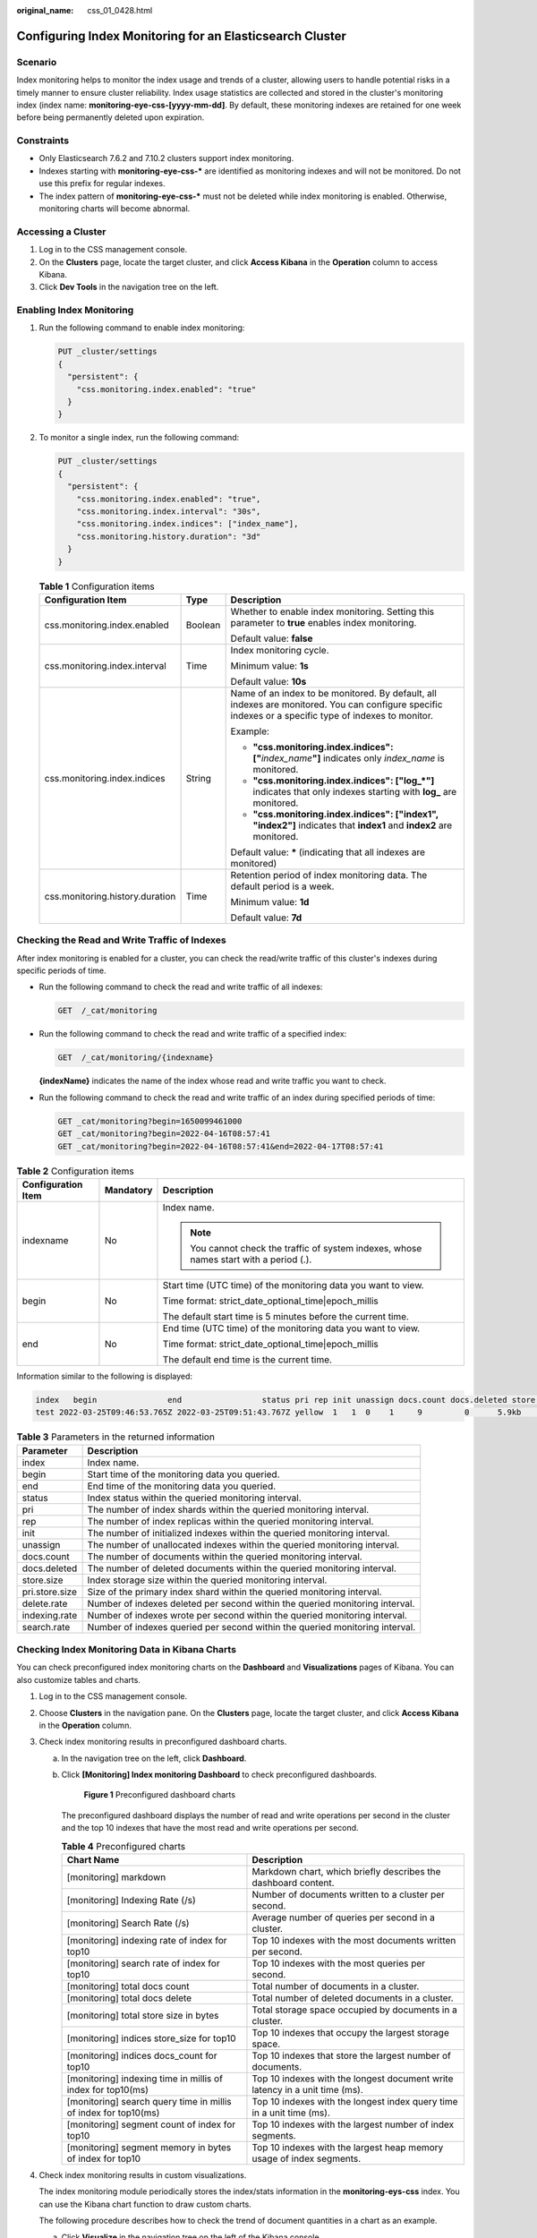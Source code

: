 :original_name: css_01_0428.html

.. _css_01_0428:

Configuring Index Monitoring for an Elasticsearch Cluster
=========================================================

Scenario
--------

Index monitoring helps to monitor the index usage and trends of a cluster, allowing users to handle potential risks in a timely manner to ensure cluster reliability. Index usage statistics are collected and stored in the cluster's monitoring index (index name: **monitoring-eye-css-[yyyy-mm-dd]**. By default, these monitoring indexes are retained for one week before being permanently deleted upon expiration.

Constraints
-----------

-  Only Elasticsearch 7.6.2 and 7.10.2 clusters support index monitoring.
-  Indexes starting with **monitoring-eye-css-\*** are identified as monitoring indexes and will not be monitored. Do not use this prefix for regular indexes.
-  The index pattern of **monitoring-eye-css-\*** must not be deleted while index monitoring is enabled. Otherwise, monitoring charts will become abnormal.

Accessing a Cluster
-------------------

#. Log in to the CSS management console.
#. On the **Clusters** page, locate the target cluster, and click **Access Kibana** in the **Operation** column to access Kibana.
#. Click **Dev Tools** in the navigation tree on the left.

Enabling Index Monitoring
-------------------------

#. Run the following command to enable index monitoring:

   .. code-block:: text

      PUT _cluster/settings
      {
        "persistent": {
          "css.monitoring.index.enabled": "true"
        }
      }

#. To monitor a single index, run the following command:

   .. code-block:: text

      PUT _cluster/settings
      {
        "persistent": {
          "css.monitoring.index.enabled": "true",
          "css.monitoring.index.interval": "30s",
          "css.monitoring.index.indices": ["index_name"],
          "css.monitoring.history.duration": "3d"
        }
      }

   .. table:: **Table 1** Configuration items

      +---------------------------------+-----------------------+-------------------------------------------------------------------------------------------------------------------------------------------------------+
      | Configuration Item              | Type                  | Description                                                                                                                                           |
      +=================================+=======================+=======================================================================================================================================================+
      | css.monitoring.index.enabled    | Boolean               | Whether to enable index monitoring. Setting this parameter to **true** enables index monitoring.                                                      |
      |                                 |                       |                                                                                                                                                       |
      |                                 |                       | Default value: **false**                                                                                                                              |
      +---------------------------------+-----------------------+-------------------------------------------------------------------------------------------------------------------------------------------------------+
      | css.monitoring.index.interval   | Time                  | Index monitoring cycle.                                                                                                                               |
      |                                 |                       |                                                                                                                                                       |
      |                                 |                       | Minimum value: **1s**                                                                                                                                 |
      |                                 |                       |                                                                                                                                                       |
      |                                 |                       | Default value: **10s**                                                                                                                                |
      +---------------------------------+-----------------------+-------------------------------------------------------------------------------------------------------------------------------------------------------+
      | css.monitoring.index.indices    | String                | Name of an index to be monitored. By default, all indexes are monitored. You can configure specific indexes or a specific type of indexes to monitor. |
      |                                 |                       |                                                                                                                                                       |
      |                                 |                       | Example:                                                                                                                                              |
      |                                 |                       |                                                                                                                                                       |
      |                                 |                       | -  **"css.monitoring.index.indices": ["**\ *index_name*\ **"]** indicates only *index_name* is monitored.                                             |
      |                                 |                       | -  **"css.monitoring.index.indices": ["log_*"]** indicates that only indexes starting with **log\_** are monitored.                                   |
      |                                 |                       | -  **"css.monitoring.index.indices": ["index1", "index2"]** indicates that **index1** and **index2** are monitored.                                   |
      |                                 |                       |                                                                                                                                                       |
      |                                 |                       | Default value: **\*** (indicating that all indexes are monitored)                                                                                     |
      +---------------------------------+-----------------------+-------------------------------------------------------------------------------------------------------------------------------------------------------+
      | css.monitoring.history.duration | Time                  | Retention period of index monitoring data. The default period is a week.                                                                              |
      |                                 |                       |                                                                                                                                                       |
      |                                 |                       | Minimum value: **1d**                                                                                                                                 |
      |                                 |                       |                                                                                                                                                       |
      |                                 |                       | Default value: **7d**                                                                                                                                 |
      +---------------------------------+-----------------------+-------------------------------------------------------------------------------------------------------------------------------------------------------+

Checking the Read and Write Traffic of Indexes
----------------------------------------------

After index monitoring is enabled for a cluster, you can check the read/write traffic of this cluster's indexes during specific periods of time.

-  Run the following command to check the read and write traffic of all indexes:

   .. code-block:: text

      GET  /_cat/monitoring

-  Run the following command to check the read and write traffic of a specified index:

   .. code-block:: text

      GET  /_cat/monitoring/{indexname}

   **{indexName}** indicates the name of the index whose read and write traffic you want to check.

-  Run the following command to check the read and write traffic of an index during specified periods of time:

   .. code-block:: text

      GET _cat/monitoring?begin=1650099461000
      GET _cat/monitoring?begin=2022-04-16T08:57:41
      GET _cat/monitoring?begin=2022-04-16T08:57:41&end=2022-04-17T08:57:41

.. table:: **Table 2** Configuration items

   +-----------------------+-----------------------+-----------------------------------------------------------------------------------------+
   | Configuration Item    | Mandatory             | Description                                                                             |
   +=======================+=======================+=========================================================================================+
   | indexname             | No                    | Index name.                                                                             |
   |                       |                       |                                                                                         |
   |                       |                       | .. note::                                                                               |
   |                       |                       |                                                                                         |
   |                       |                       |    You cannot check the traffic of system indexes, whose names start with a period (.). |
   +-----------------------+-----------------------+-----------------------------------------------------------------------------------------+
   | begin                 | No                    | Start time (UTC time) of the monitoring data you want to view.                          |
   |                       |                       |                                                                                         |
   |                       |                       | Time format: strict_date_optional_time|epoch_millis                                     |
   |                       |                       |                                                                                         |
   |                       |                       | The default start time is 5 minutes before the current time.                            |
   +-----------------------+-----------------------+-----------------------------------------------------------------------------------------+
   | end                   | No                    | End time (UTC time) of the monitoring data you want to view.                            |
   |                       |                       |                                                                                         |
   |                       |                       | Time format: strict_date_optional_time|epoch_millis                                     |
   |                       |                       |                                                                                         |
   |                       |                       | The default end time is the current time.                                               |
   +-----------------------+-----------------------+-----------------------------------------------------------------------------------------+

Information similar to the following is displayed:

.. code-block::

   index   begin               end                 status pri rep init unassign docs.count docs.deleted store.size pri.store.size delete.rate indexing.rate search.rate
   test 2022-03-25T09:46:53.765Z 2022-03-25T09:51:43.767Z yellow  1   1  0    1     9         0      5.9kb        5.9kb         0/s           0/s         0/s

.. table:: **Table 3** Parameters in the returned information

   +----------------+------------------------------------------------------------------------------+
   | Parameter      | Description                                                                  |
   +================+==============================================================================+
   | index          | Index name.                                                                  |
   +----------------+------------------------------------------------------------------------------+
   | begin          | Start time of the monitoring data you queried.                               |
   +----------------+------------------------------------------------------------------------------+
   | end            | End time of the monitoring data you queried.                                 |
   +----------------+------------------------------------------------------------------------------+
   | status         | Index status within the queried monitoring interval.                         |
   +----------------+------------------------------------------------------------------------------+
   | pri            | The number of index shards within the queried monitoring interval.           |
   +----------------+------------------------------------------------------------------------------+
   | rep            | The number of index replicas within the queried monitoring interval.         |
   +----------------+------------------------------------------------------------------------------+
   | init           | The number of initialized indexes within the queried monitoring interval.    |
   +----------------+------------------------------------------------------------------------------+
   | unassign       | The number of unallocated indexes within the queried monitoring interval.    |
   +----------------+------------------------------------------------------------------------------+
   | docs.count     | The number of documents within the queried monitoring interval.              |
   +----------------+------------------------------------------------------------------------------+
   | docs.deleted   | The number of deleted documents within the queried monitoring interval.      |
   +----------------+------------------------------------------------------------------------------+
   | store.size     | Index storage size within the queried monitoring interval.                   |
   +----------------+------------------------------------------------------------------------------+
   | pri.store.size | Size of the primary index shard within the queried monitoring interval.      |
   +----------------+------------------------------------------------------------------------------+
   | delete.rate    | Number of indexes deleted per second within the queried monitoring interval. |
   +----------------+------------------------------------------------------------------------------+
   | indexing.rate  | Number of indexes wrote per second within the queried monitoring interval.   |
   +----------------+------------------------------------------------------------------------------+
   | search.rate    | Number of indexes queried per second within the queried monitoring interval. |
   +----------------+------------------------------------------------------------------------------+

Checking Index Monitoring Data in Kibana Charts
-----------------------------------------------

You can check preconfigured index monitoring charts on the **Dashboard** and **Visualizations** pages of Kibana. You can also customize tables and charts.

#. Log in to the CSS management console.

#. Choose **Clusters** in the navigation pane. On the **Clusters** page, locate the target cluster, and click **Access Kibana** in the **Operation** column.

#. Check index monitoring results in preconfigured dashboard charts.

   a. In the navigation tree on the left, click **Dashboard**.

   b. Click **[Monitoring] Index monitoring Dashboard** to check preconfigured dashboards.


      .. figure:: /_static/images/en-us_image_0000001987917665.png
         :alt: **Figure 1** Preconfigured dashboard charts

         **Figure 1** Preconfigured dashboard charts

      The preconfigured dashboard displays the number of read and write operations per second in the cluster and the top 10 indexes that have the most read and write operations per second.

      .. table:: **Table 4** Preconfigured charts

         +-----------------------------------------------------------------+-----------------------------------------------------------------------------+
         | Chart Name                                                      | Description                                                                 |
         +=================================================================+=============================================================================+
         | [monitoring] markdown                                           | Markdown chart, which briefly describes the dashboard content.              |
         +-----------------------------------------------------------------+-----------------------------------------------------------------------------+
         | [monitoring] Indexing Rate (/s)                                 | Number of documents written to a cluster per second.                        |
         +-----------------------------------------------------------------+-----------------------------------------------------------------------------+
         | [monitoring] Search Rate (/s)                                   | Average number of queries per second in a cluster.                          |
         +-----------------------------------------------------------------+-----------------------------------------------------------------------------+
         | [monitoring] indexing rate of index for top10                   | Top 10 indexes with the most documents written per second.                  |
         +-----------------------------------------------------------------+-----------------------------------------------------------------------------+
         | [monitoring] search rate of index for top10                     | Top 10 indexes with the most queries per second.                            |
         +-----------------------------------------------------------------+-----------------------------------------------------------------------------+
         | [monitoring] total docs count                                   | Total number of documents in a cluster.                                     |
         +-----------------------------------------------------------------+-----------------------------------------------------------------------------+
         | [monitoring] total docs delete                                  | Total number of deleted documents in a cluster.                             |
         +-----------------------------------------------------------------+-----------------------------------------------------------------------------+
         | [monitoring] total store size in bytes                          | Total storage space occupied by documents in a cluster.                     |
         +-----------------------------------------------------------------+-----------------------------------------------------------------------------+
         | [monitoring] indices store_size for top10                       | Top 10 indexes that occupy the largest storage space.                       |
         +-----------------------------------------------------------------+-----------------------------------------------------------------------------+
         | [monitoring] indices docs_count for top10                       | Top 10 indexes that store the largest number of documents.                  |
         +-----------------------------------------------------------------+-----------------------------------------------------------------------------+
         | [monitoring] indexing time in millis of index for top10(ms)     | Top 10 indexes with the longest document write latency in a unit time (ms). |
         +-----------------------------------------------------------------+-----------------------------------------------------------------------------+
         | [monitoring] search query time in millis of index for top10(ms) | Top 10 indexes with the longest index query time in a unit time (ms).       |
         +-----------------------------------------------------------------+-----------------------------------------------------------------------------+
         | [monitoring] segment count of index for top10                   | Top 10 indexes with the largest number of index segments.                   |
         +-----------------------------------------------------------------+-----------------------------------------------------------------------------+
         | [monitoring] segment memory in bytes of index for top10         | Top 10 indexes with the largest heap memory usage of index segments.        |
         +-----------------------------------------------------------------+-----------------------------------------------------------------------------+

#. Check index monitoring results in custom visualizations.

   The index monitoring module periodically stores the index/stats information in the **monitoring-eys-css** index. You can use the Kibana chart function to draw custom charts.

   The following procedure describes how to check the trend of document quantities in a chart as an example.

   a. Click **Visualize** in the navigation tree on the left of the Kibana console.

   b. Click **Create visualization** and select **TSVB**.

   c. Set chart parameters and view the visualizations.

      On the **Data** tab page, set the parameters as needed.

      -  Select **Max** for **Aggregation**, and select **index_stats.primaries.docs.count** in **Field**, indicating the number of documents in a primary shard.
      -  Select **Derivative** from **Aggregation** to indicate differences between aggregation buckets. Set **Units** to **1s** to visualize network rates as "per second".
      -  Set **Aggregation** to **Positive Only** to prevent negative numbers after resetting.
      -  To show statistics by index, set **Group by** to **Terms** and **By** to **index_stats.index**. Statistics will be grouped by index name.
      -  To view data in different time segments, set the aggregation interval, or the displayed data will be incomplete. On the **Panel options** tab page, set **Interval** to **1m** or **30m** to adjust the interval of **timestamp**.


      .. figure:: /_static/images/en-us_image_0000001988037829.png
         :alt: **Figure 2** TSVB page

         **Figure 2** TSVB page


      .. figure:: /_static/images/en-us_image_0000001953598404.png
         :alt: **Figure 3** Setting the interval

         **Figure 3** Setting the interval

#. If the index monitoring charts are not displayed, load them on the Kibana console again.

   .. note::

      If the preset dashboards and visualizations cannot be found for a security-mode Elasticsearch cluster, try switching to the Private or Global space. If the issue persists, import the charts and graphs again.

   a. .. _css_01_0428__en-us_topic_0000001272074721_li779343011306:

      Create the **monitoring-kibana.ndjson** file by referring to :ref:`kibana-monitor Configuration File <css_01_0428__section6555323124717>`.

   b. On the Kibana console, choose **Management > Stack Management > Saved objects**.


      .. figure:: /_static/images/en-us_image_0000001988037837.png
         :alt: **Figure 4** Selecting Saved Objects

         **Figure 4** Selecting Saved Objects

   c. Click **Import** and upload the **monitoring-kibana.ndjson** file created in :ref:`5.a <css_01_0428__en-us_topic_0000001272074721_li779343011306>`.


      .. figure:: /_static/images/en-us_image_0000001953598400.png
         :alt: **Figure 5** Uploading a file

         **Figure 5** Uploading a file

   d. After the file is uploaded, click **done**. The index monitoring charts are imported successfully.


      .. figure:: /_static/images/en-us_image_0000001988037833.png
         :alt: **Figure 6** Index monitoring charts imported successfully

         **Figure 6** Index monitoring charts imported successfully

.. _css_01_0428__section6555323124717:

kibana-monitor Configuration File
---------------------------------

The content of **kibana-monitor** configuration file is as follows. You are advised to save the file as **monitoring-kibana.ndjson**.

.. code-block::

   {"attributes":{"description":"","kibanaSavedObjectMeta":{"searchSourceJSON":"{}"},"title":"[monitoring] segment memory in bytes of index for top10","uiStateJSON":"{}","version":1,"visState":"{\"title\":\"[monitoring] segment memory in bytes of index for top10\",\"type\":\"metrics\",\"aggs\":[],\"params\":{\"id\":\"61ca57f0-469d-11e7-af02-69e470af7417\",\"type\":\"timeseries\",\"series\":[{\"id\":\"61ca57f1-469d-11e7-af02-69e470af7417\",\"color\":\"#68BC00\",\"split_mode\":\"terms\",\"split_color_mode\":\"kibana\",\"metrics\":[{\"id\":\"61ca57f2-469d-11e7-af02-69e470af7417\",\"type\":\"max\",\"field\":\"index_stats.total.segments.memory_in_bytes\"}],\"separate_axis\":0,\"axis_position\":\"right\",\"formatter\":\"bytes\",\"chart_type\":\"line\",\"line_width\":1,\"point_size\":1,\"fill\":0.5,\"stacked\":\"none\",\"label\":\"segments memory in bytes \",\"type\":\"timeseries\",\"terms_field\":\"index_stats.index\",\"terms_order_by\":\"61ca57f2-469d-11e7-af02-69e470af7417\"}],\"time_field\":\"timestamp\",\"index_pattern\":\"monitoring-eye-css-*\",\"interval\":\"\",\"axis_position\":\"left\",\"axis_formatter\":\"number\",\"axis_scale\":\"normal\",\"show_legend\":1,\"show_grid\":1,\"tooltip_mode\":\"show_all\",\"default_index_pattern\":\"monitoring-eye-css-*\",\"default_timefield\":\"timestamp\",\"isModelInvalid\":false}}"},"id":"3ae5d820-6628-11ed-8cd7-973626cf6f70","references":[],"type":"visualization","updated_at":"2022-12-01T12:41:01.165Z","version":"WzIwNiwyXQ=="}
   {"attributes":{"description":"","kibanaSavedObjectMeta":{"searchSourceJSON":"{}"},"title":"[monitoring] segment count of index for top10","uiStateJSON":"{}","version":1,"visState":"{\"aggs\":[],\"params\":{\"axis_formatter\":\"number\",\"axis_position\":\"left\",\"axis_scale\":\"normal\",\"default_index_pattern\":\"monitoring-eye-css-*\",\"default_timefield\":\"timestamp\",\"filter\":{\"language\":\"kuery\",\"query\":\"\"},\"id\":\"61ca57f0-469d-11e7-af02-69e470af7417\",\"index_pattern\":\"monitoring-eye-css-*\",\"interval\":\"\",\"isModelInvalid\":false,\"series\":[{\"axis_position\":\"right\",\"chart_type\":\"line\",\"color\":\"rgba(231,102,76,1)\",\"fill\":0.5,\"formatter\":\"number\",\"id\":\"61ca57f1-469d-11e7-af02-69e470af7417\",\"label\":\"segment count of index for top10\",\"line_width\":1,\"metrics\":[{\"field\":\"index_stats.total.segments.count\",\"id\":\"61ca57f2-469d-11e7-af02-69e470af7417\",\"type\":\"max\"}],\"point_size\":1,\"separate_axis\":0,\"split_color_mode\":\"kibana\",\"split_mode\":\"terms\",\"stacked\":\"none\",\"terms_field\":\"index_stats.index\",\"terms_order_by\":\"61ca57f2-469d-11e7-af02-69e470af7417\",\"type\":\"timeseries\"}],\"show_grid\":1,\"show_legend\":1,\"time_field\":\"timestamp\",\"tooltip_mode\":\"show_all\",\"type\":\"timeseries\"},\"title\":\"[monitoring] segment count of index for top10\",\"type\":\"metrics\"}"},"id":"45d571c0-6626-11ed-8cd7-973626cf6f70","references":[],"type":"visualization","updated_at":"2022-12-01T12:41:01.165Z","version":"WzIwNywyXQ=="}
   {"attributes":{"description":"","kibanaSavedObjectMeta":{"searchSourceJSON":"{}"},"title":"[monitoring] markdown","uiStateJSON":"{}","version":1,"visState":"{\"title\":\"[monitoring] markdown\",\"type\":\"markdown\",\"params\":{\"fontSize\":12,\"openLinksInNewTab\":false,\"markdown\":\"### Index Monitoring \\nThis dashboard contains default table for you to play with. You can view it, search it, and interact with the visualizations.\"},\"aggs\":[]}"},"id":"b2811c70-a5f1-11ec-9a68-ada9d754c566","references":[],"type":"visualization","updated_at":"2022-12-01T12:41:01.165Z","version":"WzIwOCwyXQ=="}
   {"attributes":{"description":"number of document being indexing for primary and replica shards","kibanaSavedObjectMeta":{"searchSourceJSON":"{}"},"title":"[monitoring] Indexing Rate (/s)","uiStateJSON":"{}","version":1,"visState":"{\"title\":\"[monitoring] Indexing Rate (/s)\",\"type\":\"metrics\",\"params\":{\"id\":\"61ca57f0-469d-11e7-af02-69e470af7417\",\"type\":\"timeseries\",\"series\":[{\"id\":\"61ca57f1-469d-11e7-af02-69e470af7417\",\"color\":\"rgba(0,32,188,1)\",\"split_mode\":\"everything\",\"metrics\":[{\"id\":\"61ca57f2-469d-11e7-af02-69e470af7417\",\"type\":\"max\",\"field\":\"indices_stats._all.total.indexing.index_total\"},{\"unit\":\"1s\",\"id\":\"fed72db0-a5f8-11ec-aa10-992297d21a2e\",\"type\":\"derivative\",\"field\":\"61ca57f2-469d-11e7-af02-69e470af7417\"},{\"unit\":\"\",\"id\":\"14b66420-a5f9-11ec-aa10-992297d21a2e\",\"type\":\"positive_only\",\"field\":\"fed72db0-a5f8-11ec-aa10-992297d21a2e\"}],\"separate_axis\":0,\"axis_position\":\"right\",\"formatter\":\"number\",\"chart_type\":\"line\",\"line_width\":1,\"point_size\":1,\"fill\":0.5,\"stacked\":\"none\",\"label\":\"Indexing Rate (/s)\",\"type\":\"timeseries\",\"split_color_mode\":\"rainbow\",\"hidden\":false}],\"time_field\":\"timestamp\",\"index_pattern\":\"monitoring-eye-css-*\",\"interval\":\"\",\"axis_position\":\"left\",\"axis_formatter\":\"number\",\"axis_scale\":\"normal\",\"show_legend\":1,\"show_grid\":1,\"default_index_pattern\":\"monitoring-eye-css-*\",\"default_timefield\":\"timestamp\",\"isModelInvalid\":false,\"legend_position\":\"bottom\"},\"aggs\":[]}"},"id":"de4f8ab0-a5f8-11ec-9a68-ada9d754c566","references":[],"type":"visualization","updated_at":"2022-12-01T12:41:01.165Z","version":"WzIwOSwyXQ=="}
   {"attributes":{"description":"number of search request being executed in primary and replica shards","kibanaSavedObjectMeta":{"searchSourceJSON":"{}"},"title":"[monitoring] Search Rate (/s)","uiStateJSON":"{}","version":1,"visState":"{\"title\":\"[monitoring] Search Rate (/s)\",\"type\":\"metrics\",\"params\":{\"id\":\"61ca57f0-469d-11e7-af02-69e470af7417\",\"type\":\"timeseries\",\"series\":[{\"id\":\"61ca57f1-469d-11e7-af02-69e470af7417\",\"color\":\"rgba(0,33,224,1)\",\"split_mode\":\"everything\",\"metrics\":[{\"id\":\"61ca57f2-469d-11e7-af02-69e470af7417\",\"type\":\"max\",\"field\":\"indices_stats._all.total.search.query_total\"},{\"unit\":\"1s\",\"id\":\"b1093ac0-a5f7-11ec-aa10-992297d21a2e\",\"type\":\"derivative\",\"field\":\"61ca57f2-469d-11e7-af02-69e470af7417\"},{\"unit\":\"\",\"id\":\"c17db930-a5f7-11ec-aa10-992297d21a2e\",\"type\":\"positive_only\",\"field\":\"b1093ac0-a5f7-11ec-aa10-992297d21a2e\"}],\"separate_axis\":0,\"axis_position\":\"right\",\"formatter\":\"number\",\"chart_type\":\"line\",\"line_width\":1,\"point_size\":1,\"fill\":0.5,\"stacked\":\"none\",\"split_color_mode\":\"rainbow\",\"label\":\"Search Rate (/s)\",\"type\":\"timeseries\",\"filter\":{\"query\":\"\",\"language\":\"kuery\"}}],\"time_field\":\"timestamp\",\"index_pattern\":\"monitoring-eye-css-*\",\"interval\":\"\",\"axis_position\":\"left\",\"axis_formatter\":\"number\",\"axis_scale\":\"normal\",\"show_legend\":1,\"show_grid\":1,\"default_index_pattern\":\"monitoring-eye-css-*\",\"default_timefield\":\"timestamp\",\"isModelInvalid\":false,\"legend_position\":\"bottom\"},\"aggs\":[]}"},"id":"811df7a0-a5f8-11ec-9a68-ada9d754c566","references":[],"type":"visualization","updated_at":"2022-12-01T12:41:01.165Z","version":"WzIxMCwyXQ=="}
   {"attributes":{"description":"","kibanaSavedObjectMeta":{"searchSourceJSON":"{}"},"title":"[monitoring] total docs count","uiStateJSON":"{}","version":1,"visState":"{\"title\":\"[monitoring] total docs count\",\"type\":\"metrics\",\"aggs\":[],\"params\":{\"id\":\"61ca57f0-469d-11e7-af02-69e470af7417\",\"type\":\"timeseries\",\"series\":[{\"id\":\"61ca57f1-469d-11e7-af02-69e470af7417\",\"color\":\"rgba(218,139,69,1)\",\"split_mode\":\"everything\",\"split_color_mode\":\"kibana\",\"metrics\":[{\"unit\":\"\",\"id\":\"61ca57f2-469d-11e7-af02-69e470af7417\",\"type\":\"max\",\"field\":\"indices_stats._all.total.docs.count\"}],\"separate_axis\":0,\"axis_position\":\"right\",\"formatter\":\"number\",\"chart_type\":\"line\",\"line_width\":1,\"point_size\":1,\"fill\":0.5,\"stacked\":\"none\",\"label\":\"total_docs_count\",\"type\":\"timeseries\"}],\"time_field\":\"timestamp\",\"index_pattern\":\"monitoring-eye-css-*\",\"interval\":\"\",\"axis_position\":\"left\",\"axis_formatter\":\"number\",\"axis_scale\":\"normal\",\"show_legend\":1,\"show_grid\":1,\"tooltip_mode\":\"show_all\",\"default_index_pattern\":\"monitoring-eye-css-*\",\"default_timefield\":\"timestamp\",\"isModelInvalid\":false,\"legend_position\":\"bottom\"}}"},"id":"eea89780-664b-11ed-8cd7-973626cf6f70","references":[],"type":"visualization","updated_at":"2022-12-01T12:41:01.165Z","version":"WzIxMSwyXQ=="}
   {"attributes":{"description":"","kibanaSavedObjectMeta":{"searchSourceJSON":"{}"},"title":"[monitoring] total docs delete","uiStateJSON":"{}","version":1,"visState":"{\"title\":\"[monitoring] total docs delete\",\"type\":\"metrics\",\"aggs\":[],\"params\":{\"id\":\"61ca57f0-469d-11e7-af02-69e470af7417\",\"type\":\"timeseries\",\"series\":[{\"id\":\"61ca57f1-469d-11e7-af02-69e470af7417\",\"color\":\"rgba(214,191,87,1)\",\"split_mode\":\"everything\",\"split_color_mode\":\"kibana\",\"metrics\":[{\"id\":\"61ca57f2-469d-11e7-af02-69e470af7417\",\"type\":\"max\",\"field\":\"indices_stats._all.total.docs.deleted\"}],\"separate_axis\":0,\"axis_position\":\"right\",\"formatter\":\"number\",\"chart_type\":\"line\",\"line_width\":1,\"point_size\":1,\"fill\":0.5,\"stacked\":\"none\",\"label\":\"totol_docs_delete\",\"type\":\"timeseries\",\"hidden\":false}],\"time_field\":\"timestamp\",\"index_pattern\":\"monitoring-eye-css-*\",\"interval\":\"\",\"axis_position\":\"left\",\"axis_formatter\":\"number\",\"axis_scale\":\"normal\",\"show_legend\":1,\"show_grid\":1,\"tooltip_mode\":\"show_all\",\"default_index_pattern\":\"monitoring-eye-css-*\",\"default_timefield\":\"timestamp\",\"isModelInvalid\":false,\"drop_last_bucket\":1,\"legend_position\":\"bottom\"}}"},"id":"cfbb4e20-664c-11ed-8cd7-973626cf6f70","references":[],"type":"visualization","updated_at":"2022-12-01T12:41:01.165Z","version":"WzIxMiwyXQ=="}
   {"attributes":{"description":"","kibanaSavedObjectMeta":{"searchSourceJSON":"{}"},"title":"[monitoring] total store size in bytes","uiStateJSON":"{}","version":1,"visState":"{\"title\":\"[monitoring] total store size in bytes\",\"type\":\"metrics\",\"aggs\":[],\"params\":{\"id\":\"61ca57f0-469d-11e7-af02-69e470af7417\",\"type\":\"timeseries\",\"series\":[{\"id\":\"61ca57f1-469d-11e7-af02-69e470af7417\",\"color\":\"#68BC00\",\"split_mode\":\"everything\",\"split_color_mode\":\"kibana\",\"metrics\":[{\"id\":\"61ca57f2-469d-11e7-af02-69e470af7417\",\"type\":\"max\",\"field\":\"indices_stats._all.total.store.size_in_bytes\"}],\"separate_axis\":0,\"axis_position\":\"right\",\"formatter\":\"bytes\",\"chart_type\":\"line\",\"line_width\":1,\"point_size\":1,\"fill\":0.5,\"stacked\":\"none\",\"label\":\"total store size in bytes\",\"type\":\"timeseries\"}],\"time_field\":\"timestamp\",\"index_pattern\":\"monitoring-eye-css-*\",\"interval\":\"\",\"axis_position\":\"left\",\"axis_formatter\":\"number\",\"axis_scale\":\"normal\",\"show_legend\":1,\"show_grid\":1,\"tooltip_mode\":\"show_all\",\"default_index_pattern\":\"monitoring-eye-css-*\",\"default_timefield\":\"timestamp\",\"isModelInvalid\":false,\"legend_position\":\"bottom\",\"background_color_rules\":[{\"id\":\"7712e550-664f-11ed-8b5d-8db37e5b4cc4\"}],\"bar_color_rules\":[{\"id\":\"77680a30-664f-11ed-8b5d-8db37e5b4cc4\"}]}}"},"id":"c7f72ae0-664e-11ed-8cd7-973626cf6f70","references":[],"type":"visualization","updated_at":"2022-12-01T12:41:01.165Z","version":"WzIxMywyXQ=="}
   {"attributes":{"description":"","kibanaSavedObjectMeta":{"searchSourceJSON":"{}"},"title":"[monitoring] indexing rate of index for top10(/s)","uiStateJSON":"{}","version":1,"visState":"{\"title\":\"[monitoring] indexing rate of index for top10(/s)\",\"type\":\"metrics\",\"aggs\":[],\"params\":{\"id\":\"61ca57f0-469d-11e7-af02-69e470af7417\",\"type\":\"timeseries\",\"series\":[{\"id\":\"61ca57f1-469d-11e7-af02-69e470af7417\",\"color\":\"#68BC00\",\"split_mode\":\"terms\",\"metrics\":[{\"id\":\"61ca57f2-469d-11e7-af02-69e470af7417\",\"type\":\"max\",\"field\":\"index_stats.total.indexing.index_total\"},{\"unit\":\"1s\",\"id\":\"541ed8f0-a5ee-11ec-aa10-992297d21a2e\",\"type\":\"derivative\",\"field\":\"61ca57f2-469d-11e7-af02-69e470af7417\"},{\"unit\":\"\",\"id\":\"67ec1f50-a5ee-11ec-aa10-992297d21a2e\",\"type\":\"positive_only\",\"field\":\"541ed8f0-a5ee-11ec-aa10-992297d21a2e\"}],\"separate_axis\":0,\"axis_position\":\"right\",\"formatter\":\"number\",\"chart_type\":\"line\",\"line_width\":1,\"point_size\":1,\"fill\":0.5,\"stacked\":\"none\",\"label\":\"indexing_rate\",\"type\":\"timeseries\",\"split_filters\":[{\"color\":\"#68BC00\",\"id\":\"81004200-a5ee-11ec-aa10-992297d21a2e\",\"filter\":{\"query\":\"\",\"language\":\"kuery\"}}],\"filter\":{\"query\":\"\",\"language\":\"kuery\"},\"terms_field\":\"index_stats.index\",\"terms_order_by\":\"61ca57f2-469d-11e7-af02-69e470af7417\",\"terms_size\":\"10\",\"terms_direction\":\"desc\",\"split_color_mode\":\"rainbow\"}],\"time_field\":\"timestamp\",\"index_pattern\":\"monitoring-eye-css-*\",\"interval\":\"\",\"axis_position\":\"left\",\"axis_formatter\":\"number\",\"axis_scale\":\"normal\",\"show_legend\":1,\"show_grid\":1,\"default_index_pattern\":\"monitoring-eye-css-*\",\"default_timefield\":\"timestamp\",\"isModelInvalid\":false,\"tooltip_mode\":\"show_all\"}}"},"id":"943b3e00-a5ef-11ec-9a68-ada9d754c566","references":[],"type":"visualization","updated_at":"2022-12-01T12:41:01.165Z","version":"WzIxNCwyXQ=="}
   {"attributes":{"description":"","kibanaSavedObjectMeta":{"searchSourceJSON":"{}"},"title":"[monitoring] search rate of index for top10(/s)","uiStateJSON":"{}","version":1,"visState":"{\"title\":\"[monitoring] search rate of index for top10(/s)\",\"type\":\"metrics\",\"aggs\":[],\"params\":{\"id\":\"61ca57f0-469d-11e7-af02-69e470af7417\",\"type\":\"timeseries\",\"series\":[{\"id\":\"61ca57f1-469d-11e7-af02-69e470af7417\",\"color\":\"rgba(99,157,12,1)\",\"split_mode\":\"terms\",\"metrics\":[{\"id\":\"61ca57f2-469d-11e7-af02-69e470af7417\",\"type\":\"max\",\"field\":\"index_stats.total.search.query_total\"},{\"unit\":\"1s\",\"id\":\"fdfdfad0-a5ef-11ec-aa10-992297d21a2e\",\"type\":\"derivative\",\"field\":\"61ca57f2-469d-11e7-af02-69e470af7417\"},{\"unit\":\"\",\"id\":\"0aaa26a0-a5f0-11ec-aa10-992297d21a2e\",\"type\":\"positive_only\",\"field\":\"fdfdfad0-a5ef-11ec-aa10-992297d21a2e\"}],\"separate_axis\":0,\"axis_position\":\"right\",\"formatter\":\"number\",\"chart_type\":\"line\",\"line_width\":1,\"point_size\":1,\"fill\":0.5,\"stacked\":\"none\",\"label\":\"search rate\",\"type\":\"timeseries\",\"terms_field\":\"index_stats.index\",\"terms_order_by\":\"61ca57f2-469d-11e7-af02-69e470af7417\",\"split_color_mode\":\"rainbow\"}],\"time_field\":\"timestamp\",\"index_pattern\":\"monitoring-eye-css-*\",\"interval\":\"\",\"axis_position\":\"left\",\"axis_formatter\":\"number\",\"axis_scale\":\"normal\",\"show_legend\":1,\"show_grid\":1,\"default_index_pattern\":\"monitoring-eye-css-*\",\"default_timefield\":\"timestamp\",\"isModelInvalid\":false,\"tooltip_mode\":\"show_all\"}}"},"id":"ab503550-a5ef-11ec-9a68-ada9d754c566","references":[],"type":"visualization","updated_at":"2022-12-01T12:41:01.165Z","version":"WzIxNSwyXQ=="}
   {"attributes":{"description":"","kibanaSavedObjectMeta":{"searchSourceJSON":"{}"},"title":"[monitoring] indices store_size for top10","uiStateJSON":"{}","version":1,"visState":"{\"title\":\"[monitoring] indices store_size for top10\",\"type\":\"metrics\",\"aggs\":[],\"params\":{\"id\":\"61ca57f0-469d-11e7-af02-69e470af7417\",\"type\":\"timeseries\",\"series\":[{\"id\":\"38474c50-a5f5-11ec-aa10-992297d21a2e\",\"color\":\"#68BC00\",\"split_mode\":\"terms\",\"metrics\":[{\"id\":\"38474c51-a5f5-11ec-aa10-992297d21a2e\",\"type\":\"max\",\"field\":\"index_stats.total.store.size_in_bytes\"}],\"separate_axis\":0,\"axis_position\":\"right\",\"formatter\":\"bytes\",\"chart_type\":\"line\",\"line_width\":1,\"point_size\":1,\"fill\":0.5,\"stacked\":\"none\",\"label\":\"store_size for index\",\"type\":\"timeseries\",\"terms_field\":\"index_stats.index\",\"terms_order_by\":\"38474c51-a5f5-11ec-aa10-992297d21a2e\",\"filter\":{\"query\":\"\",\"language\":\"kuery\"},\"split_color_mode\":\"rainbow\"}],\"time_field\":\"timestamp\",\"index_pattern\":\"monitoring-eye-css-*\",\"interval\":\"\",\"axis_position\":\"left\",\"axis_formatter\":\"number\",\"axis_scale\":\"normal\",\"show_legend\":1,\"show_grid\":1,\"default_index_pattern\":\"monitoring-eye-css-*\",\"default_timefield\":\"timestamp\",\"isModelInvalid\":false,\"filter\":{\"query\":\"\",\"language\":\"kuery\"},\"bar_color_rules\":[{\"id\":\"7d9d3cb0-a5f5-11ec-aa10-992297d21a2e\"}],\"tooltip_mode\":\"show_all\"}}"},"id":"c78119a0-a5f5-11ec-9a68-ada9d754c566","references":[],"type":"visualization","updated_at":"2022-12-01T12:41:01.165Z","version":"WzIxNiwyXQ=="}
   {"attributes":{"description":"","kibanaSavedObjectMeta":{"searchSourceJSON":"{}"},"title":"[monitoring] search query time in millis of index for top10(ms)","uiStateJSON":"{}","version":1,"visState":"{\"title\":\"[monitoring] search query time in millis of index for top10(ms)\",\"type\":\"metrics\",\"aggs\":[],\"params\":{\"axis_formatter\":\"number\",\"axis_max\":\"\",\"axis_min\":\"\",\"axis_position\":\"left\",\"axis_scale\":\"normal\",\"default_index_pattern\":\"monitoring-eye-css-*\",\"default_timefield\":\"timestamp\",\"id\":\"61ca57f0-469d-11e7-af02-69e470af7417\",\"index_pattern\":\"monitoring-eye-css-*\",\"interval\":\"\",\"isModelInvalid\":false,\"series\":[{\"axis_position\":\"right\",\"chart_type\":\"line\",\"color\":\"#68BC00\",\"fill\":0.5,\"formatter\":\"number\",\"id\":\"61ca57f1-469d-11e7-af02-69e470af7417\",\"label\":\"index_query_time_in_millis\",\"line_width\":1,\"metrics\":[{\"field\":\"index_stats.total.search.query_time_in_millis\",\"id\":\"61ca57f2-469d-11e7-af02-69e470af7417\",\"type\":\"max\"},{\"unit\":\"1s\",\"id\":\"42c92b10-6645-11ed-925a-6de90846447d\",\"type\":\"derivative\",\"field\":\"61ca57f2-469d-11e7-af02-69e470af7417\"}],\"point_size\":1,\"separate_axis\":0,\"split_color_mode\":\"kibana\",\"split_mode\":\"terms\",\"stacked\":\"none\",\"terms_field\":\"index_stats.index\",\"terms_order_by\":\"61ca57f2-469d-11e7-af02-69e470af7417\",\"type\":\"timeseries\"}],\"show_grid\":1,\"show_legend\":1,\"time_field\":\"timestamp\",\"tooltip_mode\":\"show_all\",\"type\":\"timeseries\",\"background_color\":null,\"filter\":{\"query\":\"\",\"language\":\"kuery\"},\"legend_position\":\"right\"}}"},"id":"c8109100-6627-11ed-8cd7-973626cf6f70","references":[],"type":"visualization","updated_at":"2022-12-01T12:41:01.165Z","version":"WzIxNywyXQ=="}
   {"attributes":{"description":"","hits":0,"kibanaSavedObjectMeta":{"searchSourceJSON":"{\"query\":{\"language\":\"kuery\",\"query\":\"\"},\"filter\":[]}"},"optionsJSON":"{\"hidePanelTitles\":false,\"useMargins\":true}","panelsJSON":"[{\"gridData\":{\"x\":0,\"y\":0,\"w\":48,\"h\":5,\"i\":\"971ed6c6-81b9-491b-9f08-e3ae9c382abd\"},\"panelIndex\":\"971ed6c6-81b9-491b-9f08-e3ae9c382abd\",\"embeddableConfig\":{},\"panelRefName\":\"panel_0\"},{\"gridData\":{\"x\":0,\"y\":5,\"w\":24,\"h\":15,\"i\":\"5a6982e7-0c6c-4733-8a2d-e4c57cdf7397\"},\"panelIndex\":\"5a6982e7-0c6c-4733-8a2d-e4c57cdf7397\",\"embeddableConfig\":{},\"panelRefName\":\"panel_1\"},{\"gridData\":{\"x\":24,\"y\":5,\"w\":24,\"h\":15,\"i\":\"662476f4-739c-4a05-858c-2ee8230cf410\"},\"panelIndex\":\"662476f4-739c-4a05-858c-2ee8230cf410\",\"embeddableConfig\":{},\"panelRefName\":\"panel_2\"},{\"gridData\":{\"x\":0,\"y\":20,\"w\":16,\"h\":15,\"i\":\"d89c38e2-33f3-4592-b503-20460a6a7a57\"},\"panelIndex\":\"d89c38e2-33f3-4592-b503-20460a6a7a57\",\"embeddableConfig\":{},\"panelRefName\":\"panel_3\"},{\"gridData\":{\"x\":16,\"y\":20,\"w\":16,\"h\":15,\"i\":\"1f693b49-79fa-4807-94e8-0c12f51e54f8\"},\"panelIndex\":\"1f693b49-79fa-4807-94e8-0c12f51e54f8\",\"embeddableConfig\":{},\"panelRefName\":\"panel_4\"},{\"gridData\":{\"x\":32,\"y\":20,\"w\":16,\"h\":15,\"i\":\"616b143d-74e9-4dac-98ba-5849536f0fba\"},\"panelIndex\":\"616b143d-74e9-4dac-98ba-5849536f0fba\",\"embeddableConfig\":{},\"panelRefName\":\"panel_5\"},{\"gridData\":{\"x\":0,\"y\":35,\"w\":24,\"h\":11,\"i\":\"cfa82f27-1b8d-49ba-a7b9-d8809d3b258c\"},\"panelIndex\":\"cfa82f27-1b8d-49ba-a7b9-d8809d3b258c\",\"embeddableConfig\":{},\"panelRefName\":\"panel_6\"},{\"gridData\":{\"x\":24,\"y\":35,\"w\":24,\"h\":11,\"i\":\"135d13eb-aab6-43ca-9029-7d26e91d90e3\"},\"panelIndex\":\"135d13eb-aab6-43ca-9029-7d26e91d90e3\",\"embeddableConfig\":{},\"panelRefName\":\"panel_7\"},{\"gridData\":{\"x\":0,\"y\":46,\"w\":24,\"h\":11,\"i\":\"28a77de1-9110-49e8-b273-724f880b1653\"},\"panelIndex\":\"28a77de1-9110-49e8-b273-724f880b1653\",\"embeddableConfig\":{},\"panelRefName\":\"panel_8\"},{\"gridData\":{\"x\":24,\"y\":46,\"w\":24,\"h\":11,\"i\":\"80ece867-cf23-4935-bfbc-430afa51bcca\"},\"panelIndex\":\"80ece867-cf23-4935-bfbc-430afa51bcca\",\"embeddableConfig\":{},\"panelRefName\":\"panel_9\"},{\"gridData\":{\"x\":0,\"y\":57,\"w\":24,\"h\":11,\"i\":\"2ba970aa-c9c4-491b-bdd3-c1b1ee9bc8d3\"},\"panelIndex\":\"2ba970aa-c9c4-491b-bdd3-c1b1ee9bc8d3\",\"embeddableConfig\":{},\"panelRefName\":\"panel_10\"},{\"gridData\":{\"x\":24,\"y\":57,\"w\":24,\"h\":11,\"i\":\"f2e1b6ab-ddf7-492e-aaca-9460f11aa4aa\"},\"panelIndex\":\"f2e1b6ab-ddf7-492e-aaca-9460f11aa4aa\",\"embeddableConfig\":{},\"panelRefName\":\"panel_11\"},{\"gridData\":{\"x\":0,\"y\":68,\"w\":24,\"h\":11,\"i\":\"dd14182d-d8b9-47f2-bf36-6cba3b09586c\"},\"panelIndex\":\"dd14182d-d8b9-47f2-bf36-6cba3b09586c\",\"embeddableConfig\":{},\"panelRefName\":\"panel_12\"},{\"gridData\":{\"x\":24,\"y\":68,\"w\":24,\"h\":11,\"i\":\"a47f9333-52b7-49b7-8cac-f470cf405131\"},\"panelIndex\":\"a47f9333-52b7-49b7-8cac-f470cf405131\",\"embeddableConfig\":{},\"panelRefName\":\"panel_13\"}]","timeRestore":false,"title":"[Monitoring] Index monitoring Dashboard","version":1},"id":"524eb000-a5f2-11ec-9a68-ada9d754c566","references":[{"id":"b2811c70-a5f1-11ec-9a68-ada9d754c566","name":"panel_0","type":"visualization"},{"id":"de4f8ab0-a5f8-11ec-9a68-ada9d754c566","name":"panel_1","type":"visualization"},{"id":"811df7a0-a5f8-11ec-9a68-ada9d754c566","name":"panel_2","type":"visualization"},{"id":"eea89780-664b-11ed-8cd7-973626cf6f70","name":"panel_3","type":"visualization"},{"id":"cfbb4e20-664c-11ed-8cd7-973626cf6f70","name":"panel_4","type":"visualization"},{"id":"c7f72ae0-664e-11ed-8cd7-973626cf6f70","name":"panel_5","type":"visualization"},{"id":"943b3e00-a5ef-11ec-9a68-ada9d754c566","name":"panel_6","type":"visualization"},{"id":"ab503550-a5ef-11ec-9a68-ada9d754c566","name":"panel_7","type":"visualization"},{"id":"c78119a0-a5f5-11ec-9a68-ada9d754c566","name":"panel_8","type":"visualization"},{"id":"225f6020-a5f1-11ec-9a68-ada9d754c566","name":"panel_9","type":"visualization"},{"id":"17d49220-662a-11ed-8cd7-973626cf6f70","name":"panel_10","type":"visualization"},{"id":"c8109100-6627-11ed-8cd7-973626cf6f70","name":"panel_11","type":"visualization"},{"id":"45d571c0-6626-11ed-8cd7-973626cf6f70","name":"panel_12","type":"visualization"},{"id":"3ae5d820-6628-11ed-8cd7-973626cf6f70","name":"panel_13","type":"visualization"}],"type":"dashboard","updated_at":"2022-12-01T12:41:01.165Z","version":"WzIxOCwyXQ=="}
   {"exportedCount":16,"missingRefCount":0,"missingReferences":[]}
